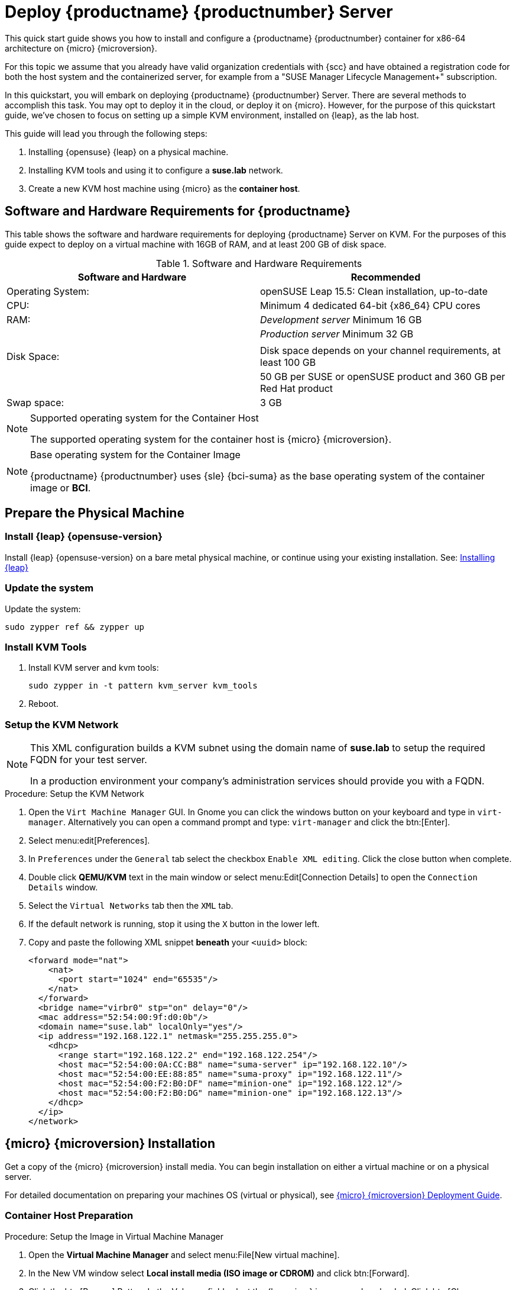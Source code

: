 = Deploy {productname} {productnumber} Server
//ifeval::[{uyuni-content} == true]
//:noindex:
//endif::[]

This quick start guide shows you how to install and configure a {productname} {productnumber} container for x86-64 architecture on {micro} {microversion}.

For this topic we assume that you already have valid organization credentials with {scc} and have obtained a registration code for both the host system and the containerized server, for example from a "SUSE Manager Lifecycle Management+" subscription.

In this quickstart, you will embark on deploying {productname} {productnumber} Server. 
There are several methods to accomplish this task. 
You may opt to deploy it in the cloud, or deploy it on {micro}. 
However, for the purpose of this quickstart guide, we've chosen to focus on setting up a simple KVM environment, installed on {leap}, as the lab host.

This guide will lead you through the following steps:

. Installing {opensuse} {leap} on a physical machine.
. Installing KVM tools and using it to configure a **suse.lab** network.
. Create a new KVM host machine using {micro} as the **container host**.




== Software and Hardware Requirements for {productname}

This table shows the software and hardware requirements for deploying {productname} Server on KVM.
For the purposes of this guide expect to deploy on a virtual machine with 16GB of RAM, and at least 200 GB of disk space.

[cols="1,1", options="header"]
.Software and Hardware Requirements
|===
| Software and Hardware  | Recommended
| Operating System:      | openSUSE Leap 15.5: Clean installation, up-to-date
| CPU:                   | Minimum 4 dedicated 64-bit {x86_64}{nbsp}CPU cores
| RAM:                   |  _Development server_ Minimum 16{nbsp}GB
|                        | _Production server_ Minimum 32{nbsp}GB
|                        | 
| Disk Space:            | Disk space depends on your channel requirements, at least 100{nbsp}GB
|                        | 50{nbsp}GB per SUSE or openSUSE product and 360{nbsp}GB per Red Hat product
| Swap space:            | 3{nbsp}GB
|===

.Supported operating system for the Container Host
[NOTE]
====
The supported operating system for the container host is {micro} {microversion}.
====

.Base operating system for the Container Image
[NOTE]
====
{productname} {productnumber} uses {sle} {bci-suma} as the base operating system of the container image or **BCI**.
====



== Prepare the Physical Machine

=== Install {leap} {opensuse-version}

Install {leap} {opensuse-version} on a bare metal physical machine, or continue using your existing installation.
See: link:https://doc.opensuse.org/documentation/leap/startup/html/book-startup/art-opensuse-installquick.html#sec-opensuse-installquick-install[Installing {leap}]



=== Update the system

Update the system:

----
sudo zypper ref && zypper up
----



=== Install KVM Tools


. Install KVM server and kvm tools:
+
----
sudo zypper in -t pattern kvm_server kvm_tools
----
+

. Reboot.



=== Setup the KVM Network

[NOTE]
====
This XML configuration builds a KVM subnet using the domain name of **suse.lab** to setup the required FQDN for your test server.

In a production environment your company's administration services should provide you with a FQDN.
====



.Procedure: Setup the KVM Network
. Open the [systemitem]``Virt Machine Manager`` GUI. In Gnome you can click the windows button on your keyboard and type in [systemitem]``virt-manager``. Alternatively you can open a command prompt and type: `virt-manager` and click the btn:[Enter].

. Select menu:edit[Preferences].

. In [literal]``Preferences`` under the [literal]``General`` tab select the checkbox [systemitem]``Enable XML editing``. Click the close button when complete.

.  Double click **QEMU/KVM** text in the main window or select menu:Edit[Connection Details] to open the [systemitem]``Connection Details`` window.

. Select the [systemitem]``Virtual Networks`` tab then the [systemitem]``XML`` tab.

. If the default network is running, stop it using the [systemitem]``X`` button in the lower left.

. Copy and paste the following XML snippet **beneath** your [systemitem]``<uuid>`` block:
+

[source, xml]
----
<forward mode="nat">
    <nat>
      <port start="1024" end="65535"/>
    </nat>
  </forward>
  <bridge name="virbr0" stp="on" delay="0"/>
  <mac address="52:54:00:9f:d0:0b"/>
  <domain name="suse.lab" localOnly="yes"/>
  <ip address="192.168.122.1" netmask="255.255.255.0">
    <dhcp>
      <range start="192.168.122.2" end="192.168.122.254"/>
      <host mac="52:54:00:0A:CC:B8" name="suma-server" ip="192.168.122.10"/>
      <host mac="52:54:00:EE:88:85" name="suma-proxy" ip="192.168.122.11"/>
      <host mac="52:54:00:F2:B0:DF" name="minion-one" ip="192.168.122.12"/>
      <host mac="52:54:00:F2:B0:DG" name="minion-one" ip="192.168.122.13"/>
    </dhcp>
  </ip>
</network>
----


== {micro} {microversion} Installation

Get a copy of the {micro} {microversion} install media. You can begin installation on either a virtual machine or on a physical server. 

For detailed documentation on preparing your machines OS (virtual or physical), see link:https://documentation.suse.com/sle-micro/5.5/html/SLE-Micro-all/book-deployment-slemicro.html[{micro} {microversion} Deployment Guide].



=== Container Host Preparation

.Procedure: Setup the Image in Virtual Machine Manager
. Open the **Virtual Machine Manager** and select menu:File[New virtual machine].

. In the New VM window select **Local install media (ISO image or CDROM)** and click btn:[Forward].

. Click the btn:[Browse] Button. In the Volumes field select the {leapmicro} image you downloaded. Click btn:[Choose Volume].

. Uncheck the **Automatically detect from the installation media/source** and type **micro** in the **Choose operating system you are installing** field. Select **{micro} {microversion}**. Click btn:[Forward].

. Set Memory to 16 GB and CPUs to 2. Click btn:[Forward].

. Click in the disk image size field and enter 200 GB. The default is 60.0 GB. Click btn:[Forward]. 

. Name the system **suma-server**. Next check the box **Customize configuration before install**. Click btn:[Finish].

. In the settings windows select the [systemitem]``NIC`` device. In the **Virtual Machine Manager** primary window double click **QEMU/KVM**. Select the **Virtual Networks** tab. Select **XML**. Copy the **mac** address for the **suma-server** machine. 

. Open the virtual machine settings page and paste the mac address into the [systemitem]``MAC address:`` field. Click btn:[Apply]. Then select btn:[Begin Installation] in the upper left corner. 

. Procedure: {micro} {microversion} Installation 
. Use the arrow keys to select [systemitem]``Installation``.



.Procedure: {micro} {microversion} Installation
. Adjust Keyboard and language. Click the [systemitem]``checkbox`` to accept the License Agreement.

. Click [systemitem]``Next`` to continue.

. Select your registration method. For this example we will register the server with {scc}.
+

.{productname} as an extension
[NOTE]
====
The {productname} {productnumber} container is installed as an extension. Therefore, in addition to acquiring {scc} registration keys for {micro} {microversion}, you will also need {scc} registration codes for the following extensions:

* {productname} {productnumber} Server
* {productname} {productnumber} Proxy
* Retail Branch Server

====

. Enter your {scc} Email address. 

. Enter your registration code for {micro} {microversion}.

. Click [systemitem]``Next`` to continue.

. On the [systemitem]``Extension and Module Selection`` page uncheck the **Hide Development Versions** checkbox. 

. Select the {productname} {productnumber} Server extension [systemitem]``Checkbox``.

. Click [systemitem]``Next`` to continue.

. Enter your {productname} {productnumber} Server extension registration code.

. Click btn:[Next] to continue.

. On the [systemitem]``NTP Configuration`` page click btn:[Next].

. On the [systemitem]``Authentication for the System`` page enter a password for the root user. Click btn:[Next].

. On the [systemitem]``Installation Settings`` page click btn:[Install].

This concludes installation of {micro} {microversion}.



=== Update the system
. Login at the prompt as *root*.

. Run **transactional-update**:
+

[source, shell]
----
transactional-update
----

. Reboot the system.

. Login as root.

. Enter the transactional shell:
+

[source, shell]
----
transactional-update shell
----

. Install the container utilities:
+

[source, shell]
----
transactional-update pkg install mgradm mgrctl mgradm-bash-completion mgrctl-bash-completion
----
+

. Reboot the system.



== Deploy {productname} {productnumber} on {micro} {microversion}



=== Deploy with mgradm

.Procedure: Deploy {productname} {productnumber} with mgradm
. From the terminal run the following command. Entering your servers FQDN is optional. Leave blank for a default setup.
+

[source, shell]
----
mgradm install podman <FQDN>
----

. Enter a certificate and administrator account password when prompted. 
+

[NOTE]
====
The administrator account password must be at least 5 characters and less
than 48 characters in length.
====
+

. Press btn:[Enter].

. Enter the email address of the administration account. Press btn:[Enter].

. Wait for deployment to complete.
  On your local machine, add the new server to your hosts file:
+

----
sudo vi /etc/hosts
----

. Add the following snippet your your [systemitem]``hosts`` file:
+
----
192.168.122.119 suma-server.suse.lab
----

. Open a browser and proceed to your servers FQDN, or IP address.

In this section you learned the basic method for deploying a {productname} {productnumber} Server container.



== Synchronize with SUSE Customer Center 

This section covers synchronizing with SCC from the {webui} and adding your first client channel.

[[proc-admin-organization-credentials]]
.Procedure: Entering Organization Credentials
. In the {susemgr} {webui}, select menu:Admin[Setup Wizard].
. From the [guimenu]``Setup Wizard`` page select the btn:[Organization Credentials] tab.
. Click btn:[Add a new credential].
. In the dialog, enter [guimenu]``Username`` and [guimenu]``Password``, and confirm with btn:[Save].

When the credentials are confirmed with a green check-mark icon, proceed with <<proc-quickstart-first-channel-sync>>.

[[proc-quickstart-first-channel-sync]]
.Procedure: Synchronizing with {scc}
. In the {webui}, navigate to menu:Admin[Setup Wizard].
. From the [guimenu]``Setup Wizard`` page select the btn:[SUSE Products] tab.
    If you previously registered with {scc} a list of products will populate the table.
    This operation could take up to a few minutes.
    You can monitor the progress of the operation in section on the right ``Refresh the product catalog from SUSE Customer Center``.
    The table of products lists architecture, channels, and status information.
    For more information, see xref:reference:admin/setup-wizard.adoc[Wizard].
+
image::admin_suse_products.png[scaledwidth=80%]
. Use ``Filter by product description`` and ``Filter by architecture`` to filter the list of displayed products.
    If your {sle} client is based on [systemitem]``x86_64`` architecture scroll down the page and select the check box for this channel now.
+

* Add channels to {productname} by selecting the check box to the left of each channel.
    Click the arrow symbol to the left of the description to unfold a product and list available modules.
* Click btn:[Add Products] at the top of the page to start product synchronization.

After adding the channel, {productname} will schedule the channel to be synchronized.
This can take a long time as {productname} will copy channel software sources from the {suse} repositories located at {scc} to the local [path]``/var/spacewalk/`` directory of your server.

When the channel is fully synchronized, the bootstrap repository for it will be automatically created.
This is necessary for the successful bootstrapping of a client. This completes the {productname} installation and configuration, with channel preparations for bootstrapping clients.

When the channel synchronization process is complete, you can continue with the client registration.
For more instructions, see xref:client-configuration:registration-overview.adoc[].



== Entering the container for management

To get to a shell inside the container, run the following on the host:
----
sudo mgrctl term
----
